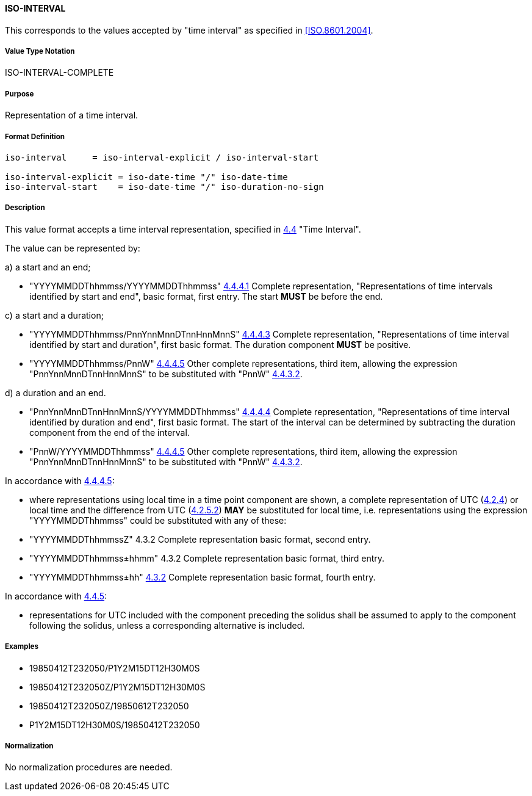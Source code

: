 
==== ISO-INTERVAL

This corresponds to the values accepted by "time interval" as specified in <<ISO.8601.2004>>.

===== Value Type Notation

ISO-INTERVAL-COMPLETE

===== Purpose

Representation of a time interval.

===== Format Definition


[source,abnf]
----
iso-interval     = iso-interval-explicit / iso-interval-start

iso-interval-explicit = iso-date-time "/" iso-date-time
iso-interval-start    = iso-date-time "/" iso-duration-no-sign
----

===== Description

This value format accepts a time interval representation, specified in <<ISO.8601.2004,4.4>> "Time Interval".

The value can be represented by:

a) a start and an end;

* "YYYYMMDDThhmmss/YYYYMMDDThhmmss" <<ISO.8601.2004,4.4.4.1>> Complete representation, "Representations of time intervals identified by start and end", basic format, first entry. The start *MUST* be before the end.

c) a start and a duration;

* "YYYYMMDDThhmmss/PnnYnnMnnDTnnHnnMnnS" <<ISO.8601.2004,4.4.4.3>> Complete representation, "Representations of time interval identified by start and duration", first basic format. The duration component *MUST* be positive.

* "YYYYMMDDThhmmss/PnnW" <<ISO.8601.2004,4.4.4.5>> Other complete representations, third item, allowing the expression "PnnYnnMnnDTnnHnnMnnS" to be substituted with "PnnW" <<ISO.8601.2004,4.4.3.2>>.

d) a duration and an end.

* "PnnYnnMnnDTnnHnnMnnS/YYYYMMDDThhmmss" <<ISO.8601.2004,4.4.4.4>> Complete representation, "Representations of time interval identified by duration and end", first basic format. The start of the interval can be determined by subtracting the duration component from the end of the interval.

* "PnnW/YYYYMMDDThhmmss" <<ISO.8601.2004,4.4.4.5>> Other complete representations, third item, allowing the expression "PnnYnnMnnDTnnHnnMnnS" to be substituted with "PnnW" <<ISO.8601.2004,4.4.3.2>>.

In accordance with <<ISO.8601.2004,4.4.4.5>>:

* where representations using local time in a time point component are shown, a complete representation
of UTC (<<ISO.8601.2004,4.2.4>>) or local time and the difference from UTC
(<<ISO.8601.2004,4.2.5.2>>) *MAY* be substituted for local time, i.e. representations using the
expression "YYYYMMDDThhmmss" could be substituted with any of these:

* "YYYYMMDDThhmmssZ" 4.3.2 Complete representation basic format, second entry.
* "YYYYMMDDThhmmss±hhmm" 4.3.2 Complete representation basic format, third entry.
* "YYYYMMDDThhmmss±hh" <<ISO.8601.2004,4.3.2>> Complete representation basic format, fourth entry.

In accordance with <<ISO.8601.2004,4.4.5>>:

* representations for UTC included with the component preceding the solidus shall be assumed to apply to
the component following the solidus, unless a corresponding alternative is included.

===== Examples

* 19850412T232050/P1Y2M15DT12H30M0S
* 19850412T232050Z/P1Y2M15DT12H30M0S
* 19850412T232050Z/19850612T232050
* P1Y2M15DT12H30M0S/19850412T232050

===== Normalization

No normalization procedures are needed.

